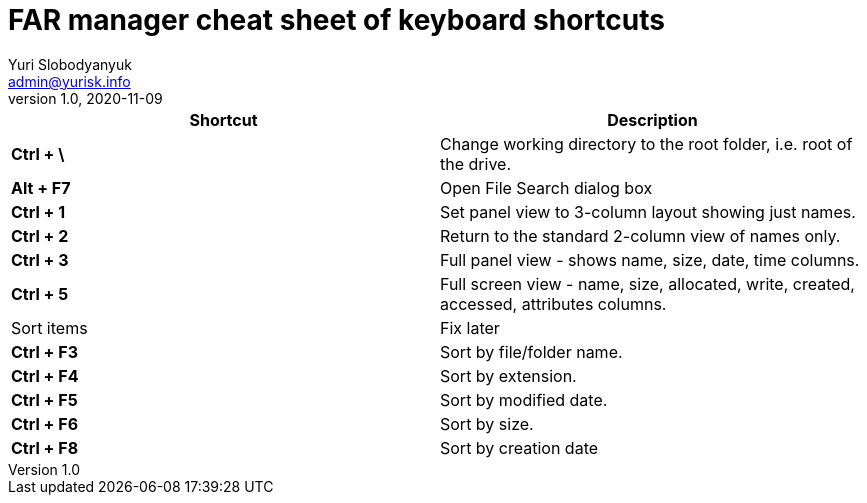 = FAR manager cheat sheet of keyboard shortcuts
Yuri Slobodyanyuk <admin@yurisk.info>
v1.0, 2020-11-09
:homepage: https://yurisk.info


[cols=2, options="header"]
|===
|Shortcut
|Description


|*Ctrl + \*
|Change working directory to the root folder, i.e. root of the drive.


|*Alt + F7*
|Open File Search dialog box


|*Ctrl + 1*  
|Set panel view to 3-column layout showing just names.

|*Ctrl + 2*
|Return to the standard 2-column view of names only.

|*Ctrl + 3*
|Full panel view - shows name, size, date, time columns.

|*Ctrl + 5*
|Full screen view - name, size, allocated, write, created, accessed, attributes columns.

|Sort items
|Fix later

|*Ctrl + F3*
| Sort by file/folder name.

|*Ctrl + F4*
|Sort by extension.

|*Ctrl + F5*
|Sort by modified date.

|*Ctrl + F6*
|Sort by size.

|*Ctrl + F8*
|Sort by creation date 

|===
